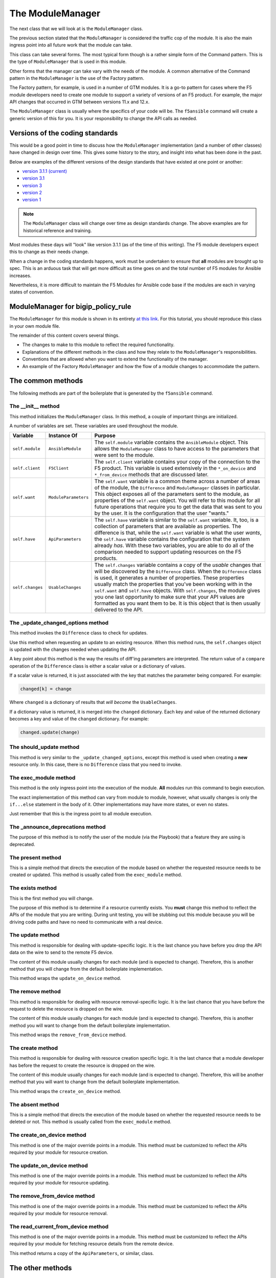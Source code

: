 The ModuleManager
=================

The next class that we will look at is the ``ModuleManager`` class.

The previous section stated that the ``ModuleManager`` is considered the
traffic cop of the module. It is also the main ingress point into all future work that
the module can take.

This class can take several forms. The most typical form though is a rather simple form
of the Command pattern. This is the type of ``ModuleManager`` that is used in this
module.

Other forms that the manager can take vary with the needs of the module. A common alternative
of the Command pattern in the ``ModuleManager`` is the use of the Factory pattern.

The Factory pattern, for example, is used in a number of GTM modules. It is a go-to pattern
for cases where the F5 module developers need to create one module to support a variety of
versions of an F5 product. For example, the major API changes that occurred in GTM between
versions 11.x and 12.x.

The ``ModuleManager`` class is usually where the specifics of your code will be. The ``f5ansible``
command will create a generic version of this for you. It is your responsibility to change
the API calls as needed.

Versions of the coding standards
--------------------------------

This would be a good point in time to discuss how the ``ModuleManager`` implementation (and
a number of other classes) have changed in design over time. This gives some history to the
story, and insight into what has been done in the past.

Below are examples of the different versions of the design standards that have existed at
one point or another:

* `version 3.1.1 (current)`_
* `version 3.1`_
* `version 3`_
* `version 2`_
* `version 1`_

.. note::

   The ``ModuleManager`` class will change over time as design standards change. The above
   examples are for historical reference and training.

Most modules these days will "look" like version 3.1.1 (as of the time of this writing). The F5 module developers expect this to change as their needs change.

When a change in the coding standards happens, work must be undertaken to ensure that **all** modules are brought up to spec. This is an arduous task that will get more difficult as time goes on and the total number of F5 modules for Ansible increases.

Nevertheless, it is more difficult to maintain the F5 Modules for Ansible code base if the modules are each in varying states of convention.

ModuleManager for bigip_policy_rule
-----------------------------------

The ``ModuleManager`` for this module is shown in its entirety `at this link`_. For this tutorial, you should reproduce this class in your own module file.

The remainder of this content covers several things.

* The changes to make to this module to reflect the required functionality.
* Explanations of the different methods in the class and how they relate to the
  ``ModuleManager``'s responsibilities.
* Conventions that are allowed when you want to extend the functionality of the manager.
* An example of the Factory ``ModuleManager`` and how the flow of a module changes to
  accommodate the pattern.

The common methods
------------------

The following methods are part of the boilerplate that is generated by the ``f5ansible``
command.

The __init__ method
```````````````````
This method initializes the ``ModuleManager`` class. In this method, a couple of
important things are initialized.

A number of variables are set. These variables are used throughout the module.

+------------------+----------------------+-------------------------------------------------------------+
| Variable         | Instance Of          | Purpose                                                     |
+==================+======================+=============================================================+
| ``self.module``  | ``AnsibleModule``    | The ``self.module`` variable contains the ``AnsibleModule`` |
|                  |                      | object. This allows the ``ModuleManager`` class to have     |
|                  |                      | access to the parameters that were sent to the module.      |
+------------------+----------------------+-------------------------------------------------------------+
| ``self.client``  | ``F5Client``         | The ``self.client`` variable contains your copy of the      |
|                  |                      | connection to the F5 product. This variable is used         |
|                  |                      | extensively in the ``*_on_device`` and ``*_from_device``    |
|                  |                      | methods that are discussed later.                           |
+------------------+----------------------+-------------------------------------------------------------+
| ``self.want``    | ``ModuleParameters`` | The ``self.want`` variable is a common theme across a       |
|                  |                      | number of areas of the module, the ``Difference`` and       |
|                  |                      | ``ModuleManager`` classes in particular. This object        |
|                  |                      | exposes all of the parameters sent to the module, as        |
|                  |                      | properties of the ``self.want`` object. You will refer to   |
|                  |                      | this module for all future operations that require you to   |
|                  |                      | get the data that was sent to you by the user. It is the    |
|                  |                      | configuration that the user "wants."                        |
+------------------+----------------------+-------------------------------------------------------------+
| ``self.have``    | ``ApiParameters``    | The ``self.have`` variable is similar to the ``self.want``  |
|                  |                      | variable. It, too, is a collection of parameters that are   |
|                  |                      | available as properties. The difference is that, while the  |
|                  |                      | ``self.want`` variable is what the user *wants*, the        |
|                  |                      | ``self.have`` variable contains the configuration that the  |
|                  |                      | system already *has*. With these two variables, you are     |
|                  |                      | able to do all of the comparison needed to support updating |
|                  |                      | resources on the F5 products.                               |
+------------------+----------------------+-------------------------------------------------------------+
| ``self.changes`` | ``UsableChanges``    | The ``self.changes`` variable contains a copy of the        |
|                  |                      | *usable* changes that will be discovered by the             |
|                  |                      | ``Difference`` class. When the ``Difference`` class is      |
|                  |                      | used, it generates a number of properties. These properties |
|                  |                      | usually match the properties that you've been working with  |
|                  |                      | in the ``self.want`` and ``self.have`` objects. With        |
|                  |                      | ``self.changes``, the module gives you one last opportunity |
|                  |                      | to make sure that your API values are formatted as you want |
|                  |                      | them to be. It is this object that is then usually          |
|                  |                      | delivered to the API.                                       |
+------------------+----------------------+-------------------------------------------------------------+

The _update_changed_options method
``````````````````````````````````
This method invokes the ``Difference`` class to check for updates.

Use this method when requesting an update to an existing resource. When this method runs,
the ``self.changes`` object is updated with the changes needed when updating the API.

A key point about this method is the way the results of diff'ing parameters are interpreted. The return value of a ``compare`` operation of the ``Difference`` class is
either a scalar value or a dictionary of values.

If a scalar value is returned, it is just associated with the key that matches the parameter
being compared. For example:

.. code-block:: python

   changed[k] = change

Where ``changed`` is a dictionary of results that *will become* the ``UsableChanges``.

If a dictionary value is returned, it is merged into the ``changed`` dictionary. Each key
and value of the returned dictionary becomes a key and value of the ``changed`` dictionary.
For example:

.. code-block:: python

   changed.update(change)

The should_update method
````````````````````````
This method is very similar to the ``_update_changed_options``, except this method is used when creating a **new** resource only. In this case, there is no ``Difference`` class that
you need to invoke.

The exec_module method
``````````````````````
This method is the only ingress point into the execution of the module. **All** modules run
this command to begin execution.

The exact implementation of this method can vary from module to module, however, what usually
changes is only the ``if...else`` statement in the body of it. Other implementations may
have more states, or even no states.

Just remember that this is the ingress point to all module execution.

The _announce_deprecations method
`````````````````````````````````
The purpose of this method is to notify the user of the module (via the Playbook) that a
feature they are using is deprecated.

The present method
``````````````````
This is a simple method that directs the execution of the module based on whether the
requested resource needs to be created or updated. This method is usually called from
the ``exec_module`` method.

The exists method
`````````````````
This is the first method you will change.

The purpose of this method is to determine if a resource currently exists. You **must** change this method to reflect the APIs of the module that you are writing. During unit
testing, you will be stubbing out this module because you will be driving code paths and
have no need to communicate with a real device.

The update method
`````````````````
This method is responsible for dealing with update-specific logic. It is the last chance
you have before you drop the API data on the wire to send to the
remote F5 device.

The content of this module usually changes for each module (and is expected to change).
Therefore, this is another method that you will change from the default
boilerplate implementation.

This method wraps the ``update_on_device`` method.

The remove method
`````````````````
This method is responsible for dealing with resource removal-specific logic. It is the last
chance that you have before the request to delete the resource is dropped on
the wire.

The content of this module usually changes for each module (and is expected to change).
Therefore, this is another method you will want to change from the default
boilerplate implementation.

This method wraps the ``remove_from_device`` method.

The create method
`````````````````
This method is responsible for dealing with resource creation specific logic. It is the last
chance that a module developer has before the request to create the resource is dropped on
the wire.

The content of this module usually changes for each module (and is expected to change).
Therefore, this will be another method that you will want to change from the default
boilerplate implementation.

This method wraps the ``create_on_device`` method.

The absent method
`````````````````
This is a simple method that directs the execution of the module based on whether the
requested resource needs to be deleted or not. This method is usually called from
the ``exec_module`` method.

The create_on_device method
```````````````````````````
This method is one of the major override points in a module. This method must be customized
to reflect the APIs required by your module for resource creation.

The update_on_device method
```````````````````````````
This method is one of the major override points in a module. This method must be customized
to reflect the APIs required by your module for resource updating.

The remove_from_device method
`````````````````````````````
This method is one of the major override points in a module. This method must be customized
to reflect the APIs required by your module for resource removal.

The read_current_from_device method
```````````````````````````````````
This method is one of the major override points in a module. This method must be customized
to reflect the APIs required by your module for fetching resource details from the remote
device.

This method returns a copy of the ``ApiParameters``, or similar, class.

The other methods
-----------------

The remaining methods in the ``ModuleManager`` class are specific to this module. They are
supporting methods, whose purpose is to make the developer's task easier in implementing a
particular piece of functionality.

Usually, these custom methods are prefixed with an underscore (``_``) character, such as in the
following methods.

* ``_create_existing_policy_draft_on_device``

.. note::

   While this method seems to be named after the special ``*_on_device`` methods mentioned earlier, it is in fact a module-specific method. The other ``*_on_device``
   methods mentioned earlier are part of the common ``ModuleManager`` class and are stubbed out for you. The above method is not stubbed out for you and you would
   need to add it.

Other times, these methods have no underscore, such as in the following methods.

* ``draft_exists``
* ``publish_on_device``

Again, just like the underscored methods, the non-underscored methods (while they have
a similar ``*_on_device`` naming scheme) are not considered core methods. The important
point is to use the ``*_on_device`` pattern when you need to communicate with the
remote F5 device.

Conclusion
----------

By now, the ``ModuleManager`` class you have been working with should be fleshed out. This
class is the core point of control in the module. It contains the only ingress point in
the execution of the module. It also contains all the other integration points with all the
other classes in the module.

The next section explores the classes related to parameters.

.. _version 1: https://github.com/F5Networks/f5-ansible/blob/b0d2afa1ad0b5bef29526477bb1ca0cdfd74ff74/library/_bigip_node.py
.. _version 2: https://github.com/F5Networks/f5-ansible/blob/b6a502034e21d1d7039ec0cbb642e22259d646fc/library/bigip_routedomain.py
.. _version 3: https://github.com/F5Networks/f5-ansible/blob/b81304b75d0d3a4d406f20e121ac3c3285168c2d/library/bigip_device_sshd.py
.. _version 3.1: https://github.com/F5Networks/f5-ansible/blob/f6ae5eecbcffdf0008905830dbefb4044f849a14/library/bigip_monitor_tcp_echo.py
.. _version 3.1.1 (current): https://github.com/F5Networks/f5-ansible/blob/8505ed1a245673aa856eb88baad9896bbe87994b/library/bigip_pool.py
.. _at this link: https://github.com/F5Networks/f5-ansible/blob/stable-2.5/library/bigip_policy_rule.py#L596
